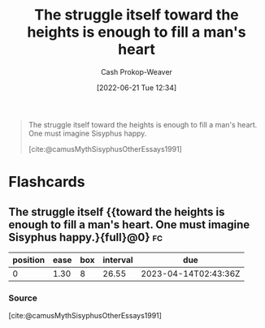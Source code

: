 :PROPERTIES:
:ID:       fa7e7f3e-1fb6-4769-81cd-c2a200b2becf
:ROAM_ALIASES: "One must imagine Sisyphus happy"
:ROAM_REFS: [cite:@camusMythSisyphusOtherEssays1991]
:LAST_MODIFIED: [2023-03-18 Sat 06:29]
:END:
#+title: The struggle itself toward the heights is enough to fill a man's heart
#+hugo_custom_front_matter: :slug "fa7e7f3e-1fb6-4769-81cd-c2a200b2becf"
#+author: Cash Prokop-Weaver
#+date: [2022-06-21 Tue 12:34]
#+filetags: :quote:

#+begin_quote
The struggle itself toward the heights is enough to fill a man's heart. One must imagine Sisyphus happy.

[cite:@camusMythSisyphusOtherEssays1991]
#+end_quote

* Flashcards
:PROPERTIES:
:ANKI_DECK: Default
:END:
** The struggle itself {{toward the heights is enough to fill a man's heart. One must imagine Sisyphus happy.}{full}@0} :fc:
:PROPERTIES:
:CREATED: [2022-11-16 Wed 09:18]
:FC_CREATED: 2022-11-16T17:18:37Z
:FC_TYPE:  cloze
:ID:       cadd166b-9655-4d10-b873-40158eccb776
:FC_CLOZE_MAX: 0
:FC_CLOZE_TYPE: deletion
:END:
:REVIEW_DATA:
| position | ease | box | interval | due                  |
|----------+------+-----+----------+----------------------|
|        0 | 1.30 |   8 |    26.55 | 2023-04-14T02:43:36Z |
:END:

*** Source
[cite:@camusMythSisyphusOtherEssays1991]
#+print_bibliography: